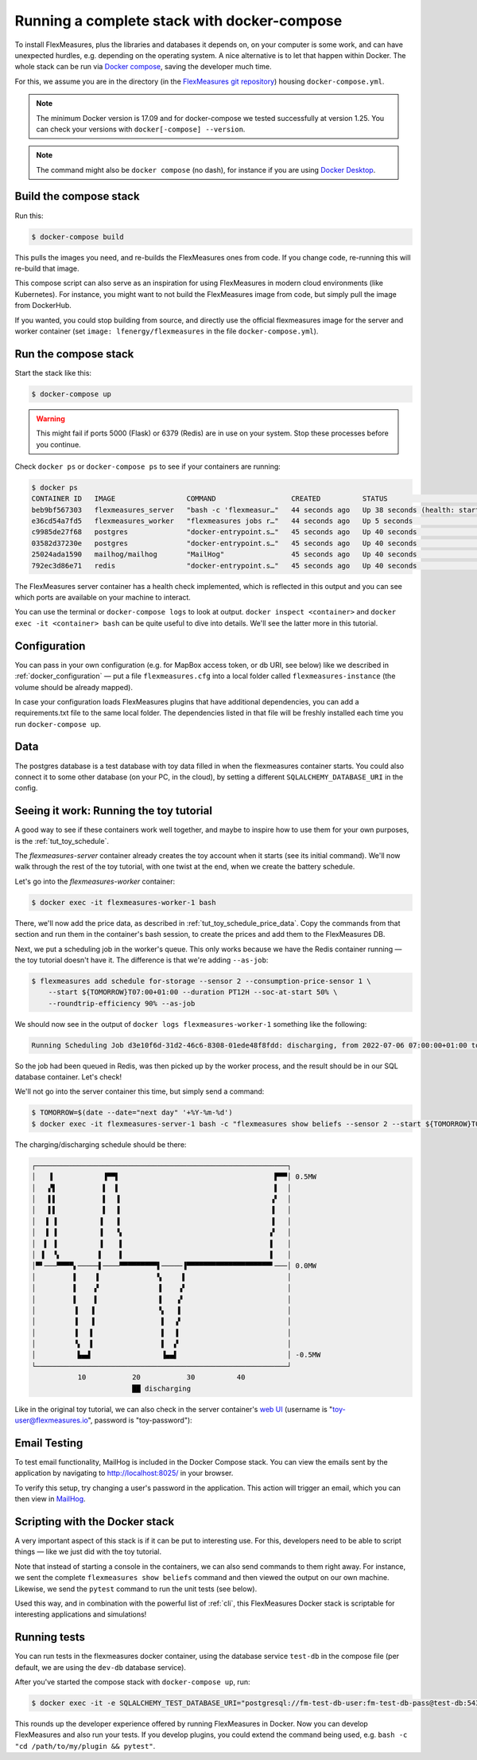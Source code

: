 .. _docker-compose:

Running a complete stack with docker-compose
=============================================

To install FlexMeasures, plus the libraries and databases it depends on, on your computer is some work, and can have unexpected hurdles, e.g. depending on the operating system. A nice alternative is to let that happen within Docker. The whole stack can be run via `Docker compose <https://docs.docker.com/compose/>`_, saving the developer much time.

For this, we assume you are in the directory (in the `FlexMeasures git repository <https://github.com/FlexMeasures/flexmeasures>`_) housing ``docker-compose.yml``.


.. note:: The minimum Docker version is 17.09 and for docker-compose we tested successfully at version 1.25. You can check your versions with ``docker[-compose] --version``.

.. note:: The command might also be ``docker compose`` (no dash), for instance if you are using `Docker Desktop <https://docs.docker.com/desktop>`_.

Build the compose stack
------------------------

Run this:

.. code-block:: bash

    $ docker-compose build

This pulls the images you need, and re-builds the FlexMeasures ones from code. If you change code, re-running this will re-build that image.

This compose script can also serve as an inspiration for using FlexMeasures in modern cloud environments (like Kubernetes). For instance, you might want to not build the FlexMeasures image from code, but simply pull the image from DockerHub.

If you wanted, you could stop building from source, and directly use the official flexmeasures image for the server and worker container
(set ``image: lfenergy/flexmeasures`` in the file ``docker-compose.yml``).


Run the compose stack
----------------------

Start the stack like this:

.. code-block:: bash

    $ docker-compose up

.. warning:: This might fail if ports 5000 (Flask) or 6379 (Redis) are in use on your system. Stop these processes before you continue.

Check ``docker ps`` or ``docker-compose ps`` to see if your containers are running:


.. code-block:: bash

    $ docker ps
    CONTAINER ID   IMAGE                 COMMAND                  CREATED          STATUS                             PORTS                                            NAMES
    beb9bf567303   flexmeasures_server   "bash -c 'flexmeasur…"   44 seconds ago   Up 38 seconds (health: starting)   0.0.0.0:5000->5000/tcp                           flexmeasures-server-1
    e36cd54a7fd5   flexmeasures_worker   "flexmeasures jobs r…"   44 seconds ago   Up 5 seconds                       5000/tcp                                         flexmeasures-worker-1
    c9985de27f68   postgres              "docker-entrypoint.s…"   45 seconds ago   Up 40 seconds                      5432/tcp                                         flexmeasures-test-db-1
    03582d37230e   postgres              "docker-entrypoint.s…"   45 seconds ago   Up 40 seconds                      5432/tcp                                         flexmeasures-dev-db-1
    25024ada1590   mailhog/mailhog       "MailHog"                45 seconds ago   Up 40 seconds                      0.0.0.0:1025->1025/tcp, 0.0.0.0:8025->8025/tcp   flexmeasures-mailhog-1
    792ec3d86e71   redis                 "docker-entrypoint.s…"   45 seconds ago   Up 40 seconds                      0.0.0.0:6379->6379/tcp                           flexmeasures-queue-db-1


The FlexMeasures server container has a health check implemented, which is reflected in this output and you can see which ports are available on your machine to interact.

You can use the terminal or ``docker-compose logs`` to look at output. ``docker inspect <container>`` and ``docker exec -it <container> bash`` can be quite useful to dive into details. 
We'll see the latter more in this tutorial.


Configuration
---------------

You can pass in your own configuration (e.g. for MapBox access token, or db URI, see below) like we described in :ref:`docker_configuration` ― put a file ``flexmeasures.cfg`` into a local folder called ``flexmeasures-instance`` (the volume should be already mapped).

In case your configuration loads FlexMeasures plugins that have additional dependencies, you can add a requirements.txt file to the same local folder. The dependencies listed in that file will be freshly installed each time you run ``docker-compose up``.


Data
-------

The postgres database is a test database with toy data filled in when the flexmeasures container starts.
You could also connect it to some other database (on your PC, in the cloud), by setting a different ``SQLALCHEMY_DATABASE_URI`` in the config. 


.. _docker-compose-tutorial:

Seeing it work: Running the toy tutorial
--------------------------------------

A good way to see if these containers work well together, and maybe to inspire how to use them for your own purposes, is the :ref:`tut_toy_schedule`.

The `flexmeasures-server` container already creates the toy account when it starts (see its initial command). We'll now walk through the rest of the toy tutorial, with one twist at the end, when we create the battery schedule.

Let's go into the `flexmeasures-worker` container:

.. code-block:: bash

    $ docker exec -it flexmeasures-worker-1 bash

There, we'll now add the price data, as described in :ref:`tut_toy_schedule_price_data`. Copy the commands from that section and run them in the container's bash session, to create the prices and add them to the FlexMeasures DB.

Next, we put a scheduling job in the worker's queue. This only works because we have the Redis container running ― the toy tutorial doesn't have it. The difference is that we're adding ``--as-job``:

.. code-block:: bash

    $ flexmeasures add schedule for-storage --sensor 2 --consumption-price-sensor 1 \
        --start ${TOMORROW}T07:00+01:00 --duration PT12H --soc-at-start 50% \
        --roundtrip-efficiency 90% --as-job

We should now see in the output of ``docker logs flexmeasures-worker-1`` something like the following:

.. code-block:: bash

    Running Scheduling Job d3e10f6d-31d2-46c6-8308-01ede48f8fdd: discharging, from 2022-07-06 07:00:00+01:00 to 2022-07-06 19:00:00+01:00

So the job had been queued in Redis, was then picked up by the worker process, and the result should be in our SQL database container. Let's check!

We'll not go into the server container this time, but simply send a command:

.. code-block:: bash

    $ TOMORROW=$(date --date="next day" '+%Y-%m-%d')
    $ docker exec -it flexmeasures-server-1 bash -c "flexmeasures show beliefs --sensor 2 --start ${TOMORROW}T07:00:00+01:00 --duration PT12H"

The charging/discharging schedule should be there:

.. code-block:: bash

    ┌────────────────────────────────────────────────────────────┐
    │   ▐            ▐▀▀▌                                     ▛▀▀│ 0.5MW
    │   ▞▌           ▌  ▌                                     ▌  │
    │   ▌▌           ▌  ▐                                    ▗▘  │
    │   ▌▌           ▌  ▐                                    ▐   │
    │  ▐ ▐          ▐   ▐                                    ▐   │
    │  ▐ ▐          ▐   ▝▖                                   ▞   │
    │  ▌ ▐          ▐    ▌                                   ▌   │
    │ ▐  ▝▖         ▌    ▌                                   ▌   │
    │▀▘───▀▀▀▀▖─────▌────▀▀▀▀▀▀▀▀▀▌─────▐▀▀▀▀▀▀▀▀▀▀▀▀▀▀▀▀▀▀▀▀▘───│ 0.0MW
    │         ▌    ▐              ▚     ▌                        │
    │         ▌    ▞              ▐    ▗▘                        │
    │         ▌    ▌              ▐    ▞                         │
    │         ▐   ▐               ▝▖   ▌                         │
    │         ▐   ▐                ▌  ▗▘                         │
    │         ▐   ▌                ▌  ▐                          │
    │         ▝▖  ▌                ▌  ▞                          │
    │          ▙▄▟                 ▐▄▄▌                          │ -0.5MW
    └────────────────────────────────────────────────────────────┘
               10           20           30          40
                            ██ discharging

Like in the original toy tutorial, we can also check in the server container's `web UI <http://localhost:5000/sensors/1/>`_ (username is "toy-user@flexmeasures.io", password is "toy-password"):

.. image:: https://github.com/FlexMeasures/screenshots/raw/main/tut/toy-schedule/sensor-data-charging.png
    :align: center

Email Testing
----------------------------------

To test email functionality, MailHog is included in the Docker Compose stack. You can view the emails sent by the application by navigating to http://localhost:8025/ in your browser.

To verify this setup, try changing a user's password in the application. This action will trigger an email, which you can then view in `MailHog <http://localhost:8025/>`_.

Scripting with the Docker stack
----------------------------------

A very important aspect of this stack is if it can be put to interesting use.
For this, developers need to be able to script things ― like we just did with the toy tutorial.

Note that instead of starting a console in the containers, we can also send commands to them right away.
For instance, we sent the complete ``flexmeasures show beliefs`` command and then viewed the output on our own machine.
Likewise, we send the ``pytest`` command to run the unit tests (see below).

Used this way, and in combination with the powerful list of :ref:`cli`, this FlexMeasures Docker stack is scriptable for interesting applications and simulations!


Running tests
---------------

You can run tests in the flexmeasures docker container, using the database service ``test-db`` in the compose file (per default, we are using the ``dev-db`` database service).

After you've started the compose stack with ``docker-compose up``, run:

.. code-block:: bash

    $ docker exec -it -e SQLALCHEMY_TEST_DATABASE_URI="postgresql://fm-test-db-user:fm-test-db-pass@test-db:5432/fm-test-db" flexmeasures-server-1 pytest

This rounds up the developer experience offered by running FlexMeasures in Docker. Now you can develop FlexMeasures and also run your tests. If you develop plugins, you could extend the command being used, e.g. ``bash -c "cd /path/to/my/plugin && pytest"``. 
